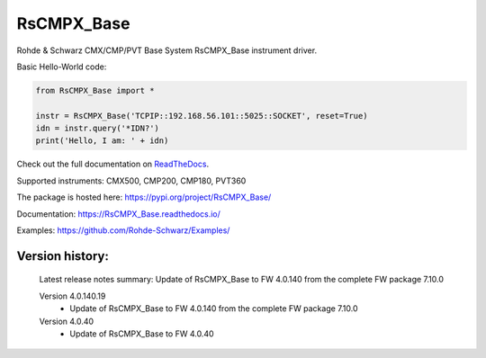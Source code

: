 ==================================
 RsCMPX_Base
==================================

.. image:: https://img.shields.io/pypi/v/RsCMPX_Base.svg
   :target: https://pypi.org/project/ RsCMPX_Base/

.. image:: https://readthedocs.org/projects/sphinx/badge/?version=master
   :target: https://RsCMPX_Base.readthedocs.io/

.. image:: https://img.shields.io/pypi/l/RsCMPX_Base.svg
   :target: https://pypi.python.org/pypi/RsCMPX_Base/

.. image:: https://img.shields.io/pypi/pyversions/pybadges.svg
   :target: https://img.shields.io/pypi/pyversions/pybadges.svg

.. image:: https://img.shields.io/pypi/dm/RsCMPX_Base.svg
   :target: https://pypi.python.org/pypi/RsCMPX_Base/

Rohde & Schwarz CMX/CMP/PVT Base System RsCMPX_Base instrument driver.

Basic Hello-World code:

.. code-block:: python

    from RsCMPX_Base import *

    instr = RsCMPX_Base('TCPIP::192.168.56.101::5025::SOCKET', reset=True)
    idn = instr.query('*IDN?')
    print('Hello, I am: ' + idn)

Check out the full documentation on `ReadTheDocs <https://RsCMPX_Base.readthedocs.io/>`_.

Supported instruments: CMX500, CMP200, CMP180, PVT360

The package is hosted here: https://pypi.org/project/RsCMPX_Base/

Documentation: https://RsCMPX_Base.readthedocs.io/

Examples: https://github.com/Rohde-Schwarz/Examples/


Version history:
----------------

	Latest release notes summary: Update of RsCMPX_Base to FW 4.0.140 from the complete FW package 7.10.0

	Version 4.0.140.19
		- Update of RsCMPX_Base to FW 4.0.140 from the complete FW package 7.10.0

	Version 4.0.40
		- Update of RsCMPX_Base to FW 4.0.40
